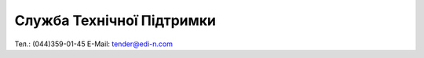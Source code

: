 Служба Технічної Підтримки
****************************

Тел.: (044)359-01-45
E-Mail: tender@edi-n.com
